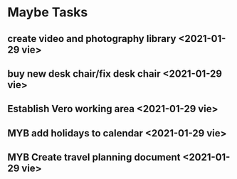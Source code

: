 #+SEQ_TODO: MYB(b) | DONE(d) CANCELLED(c) 
* Maybe Tasks
** create video and photography library <2021-01-29 vie>
** buy new desk chair/fix desk chair <2021-01-29 vie>
** Establish Vero working area <2021-01-29 vie>
** MYB add holidays to calendar <2021-01-29 vie>
** MYB Create travel planning document <2021-01-29 vie>
